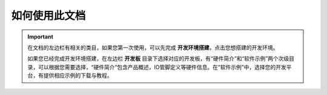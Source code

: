 如何使用此文档
**************
.. important::

	在文档的左边栏有相关的类目，如果您第一次使用，可以先完成 **开发环境搭建**，点击您想搭建的开发环境。
	
	如果您已经完成开发环境搭建，在左边栏 **开发板** 目录下选择对应的开发板，有“硬件简介”和“软件示例”两个次级目录，可以根据您需要选择，“硬件简介”包含产品概述，IO管脚定义等硬件信息。在“软件示例”中，选择您的开发平台，有提供相应示例的下载与教程。
	
	